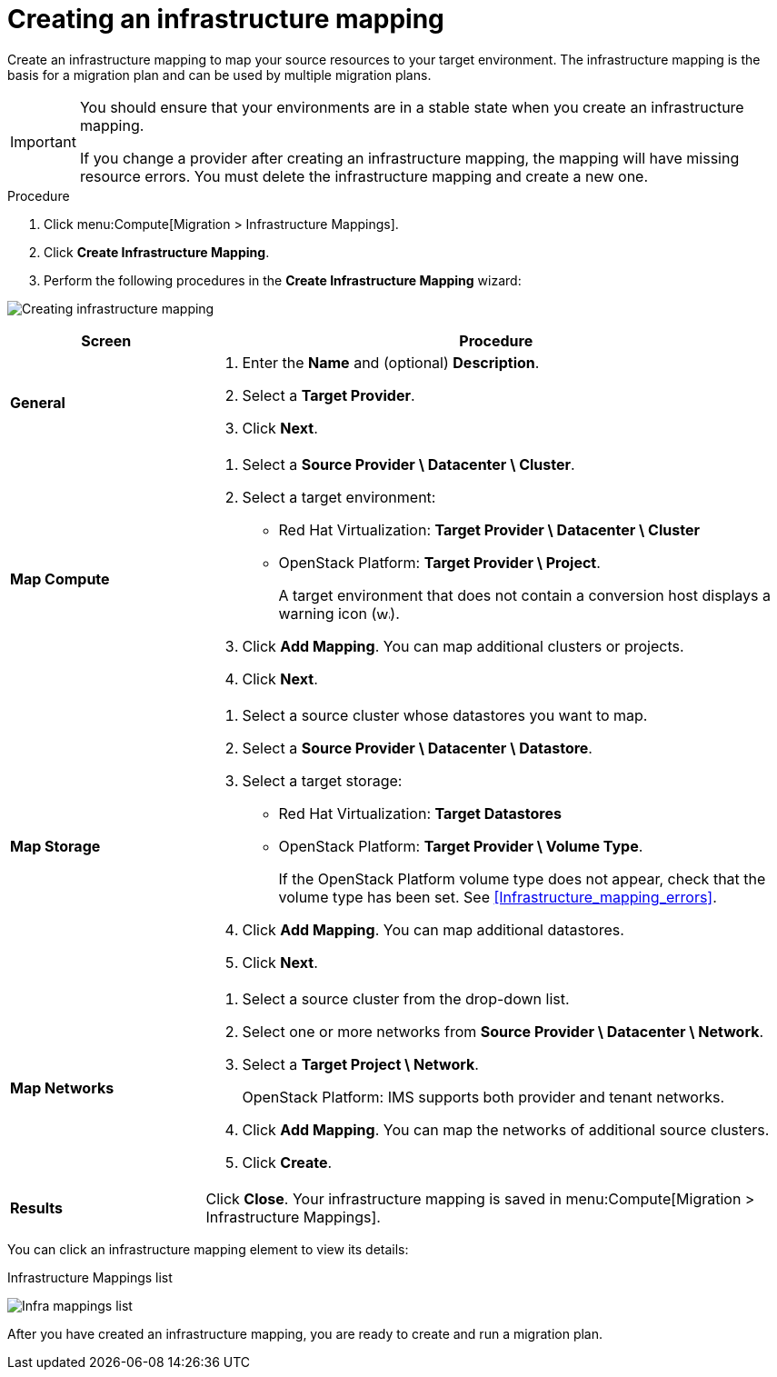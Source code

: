 // Module included in the following assemblies:
// assembly_Migration.adoc
[id="Creating_an_infrastructure_mapping"]
= Creating an infrastructure mapping

Create an infrastructure mapping to map your source resources to your target environment. The infrastructure mapping is the basis for a migration plan and can be used by multiple migration plans.

[IMPORTANT]
====
You should ensure that your environments are in a stable state when you create an infrastructure mapping.

If you change a provider after creating an infrastructure mapping, the mapping will have missing resource errors. You must delete the infrastructure mapping and create a new one.
====

.Procedure

. Click menu:Compute[Migration > Infrastructure Mappings].
. Click *Create Infrastructure Mapping*.
. Perform the following procedures in the *Create Infrastructure Mapping* wizard:

image:Creating_infrastructure_mapping.png[]

[cols="1,3", options="header"]
|===
^|Screen ^|Procedure

|*General*
.<a|. Enter the *Name* and (optional) *Description*.
. Select a *Target Provider*.
. Click *Next*.

|*Map Compute*
.<a|. Select a *Source Provider \ Datacenter \ Cluster*.
. Select a target environment:
* Red Hat Virtualization: *Target Provider \ Datacenter \ Cluster*
* OpenStack Platform: *Target Provider \ Project*.
+
A target environment that does not contain a conversion host displays a warning icon (&#65279;image:warning.png[height=15px]&#65279;).
. Click *Add Mapping*. You can map additional clusters or projects.
. Click *Next*.

|*Map Storage*
.<a|. Select a source cluster whose datastores you want to map.
. Select a *Source Provider \ Datacenter \ Datastore*.
. Select a target storage:
* Red Hat Virtualization: *Target Datastores*
* OpenStack Platform: *Target Provider \ Volume Type*.
+
If the OpenStack Platform volume type does not appear, check that the volume type has been set. See xref:Infrastructure_mapping_errors[].
. Click *Add Mapping*. You can map additional datastores.
. Click *Next*.

|*Map Networks*
.<a|. Select a source cluster from the drop-down list.
. Select one or more networks from *Source Provider \ Datacenter \ Network*.
. Select a *Target Project \ Network*.
+
OpenStack Platform: IMS supports both provider and tenant networks.

. Click *Add Mapping*. You can map the networks of additional source clusters.
. Click *Create*.

|*Results*
.<a|Click *Close*. Your infrastructure mapping is saved in menu:Compute[Migration > Infrastructure Mappings].
|===

You can click an infrastructure mapping element to view its details:

.Infrastructure Mappings list
image:Infra_mappings_list.png[]

After you have created an infrastructure mapping, you are ready to create and run a migration plan.
